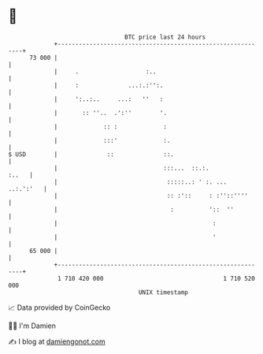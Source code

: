 * 👋

#+begin_example
                                    BTC price last 24 hours                    
                +------------------------------------------------------------+ 
         73 000 |                                                            | 
                |     .                   :..                                | 
                |     :              ...:.:'':.                              | 
                |     ':..:..     ...:   ''   :                              | 
                |       :: ''..  .':''        '.                             | 
                |             :: :             :                             | 
                |             :::'             :.                            | 
   $ USD        |              ::              ::.                           | 
                |                              :::...  ::.:.           :..   | 
                |                               :::::..: ' :. ...  ..:.':'   | 
                |                               :: :'::     : :''::''''      | 
                |                                :          '::  ''          | 
                |                                            :               | 
                |                                            '               | 
         65 000 |                                                            | 
                +------------------------------------------------------------+ 
                 1 710 420 000                                  1 710 520 000  
                                        UNIX timestamp                         
#+end_example
📈 Data provided by CoinGecko

🧑‍💻 I'm Damien

✍️ I blog at [[https://www.damiengonot.com][damiengonot.com]]
